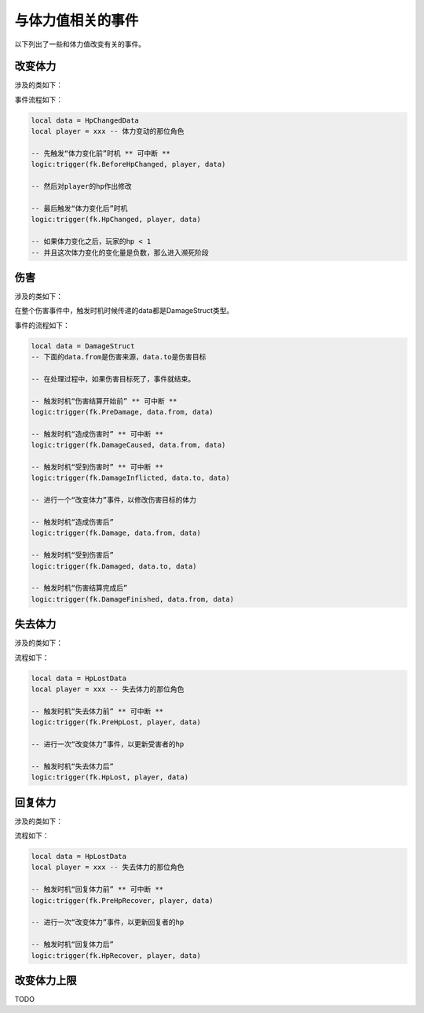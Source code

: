 .. SPDX-License-Identifier: GFDL-1.3-or-later

与体力值相关的事件
==================

以下列出了一些和体力值改变有关的事件。

改变体力
--------

涉及的类如下：

.. lua:autoclass:: HpChangedData

事件流程如下：

.. code:: lua

   local data = HpChangedData
   local player = xxx -- 体力变动的那位角色

   -- 先触发“体力变化前”时机 ** 可中断 **
   logic:trigger(fk.BeforeHpChanged, player, data)

   -- 然后对player的hp作出修改

   -- 最后触发“体力变化后”时机
   logic:trigger(fk.HpChanged, player, data)

   -- 如果体力变化之后，玩家的hp < 1
   -- 并且这次体力变化的变化量是负数，那么进入濒死阶段

伤害
----

涉及的类如下：

.. lua:autoclass:: DamageStruct

在整个伤害事件中，触发时机时候传递的data都是DamageStruct类型。

事件的流程如下：

.. code:: lua

   local data = DamageStruct
   -- 下面的data.from是伤害来源，data.to是伤害目标

   -- 在处理过程中，如果伤害目标死了，事件就结束。

   -- 触发时机“伤害结算开始前” ** 可中断 **
   logic:trigger(fk.PreDamage, data.from, data)

   -- 触发时机“造成伤害时” ** 可中断 **
   logic:trigger(fk.DamageCaused, data.from, data)

   -- 触发时机“受到伤害时” ** 可中断 **
   logic:trigger(fk.DamageInflicted, data.to, data)

   -- 进行一个“改变体力”事件，以修改伤害目标的体力

   -- 触发时机“造成伤害后”
   logic:trigger(fk.Damage, data.from, data)

   -- 触发时机“受到伤害后”
   logic:trigger(fk.Damaged, data.to, data)

   -- 触发时机“伤害结算完成后”
   logic:trigger(fk.DamageFinished, data.from, data)


失去体力
--------

涉及的类如下：

.. lua:autoclass:: HpLostData

流程如下：

.. code:: lua

   local data = HpLostData
   local player = xxx -- 失去体力的那位角色

   -- 触发时机“失去体力前” ** 可中断 **
   logic:trigger(fk.PreHpLost, player, data)

   -- 进行一次“改变体力”事件，以更新受害者的hp

   -- 触发时机“失去体力后”
   logic:trigger(fk.HpLost, player, data)

回复体力
--------

涉及的类如下：

.. lua:autoclass:: RecoverStruct

流程如下：

.. code:: lua

   local data = HpLostData
   local player = xxx -- 失去体力的那位角色

   -- 触发时机“回复体力前” ** 可中断 **
   logic:trigger(fk.PreHpRecover, player, data)

   -- 进行一次“改变体力”事件，以更新回复者的hp

   -- 触发时机“回复体力后”
   logic:trigger(fk.HpRecover, player, data)

改变体力上限
-------------

TODO
